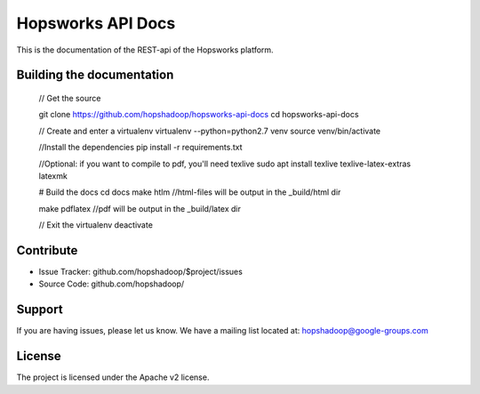 Hopsworks API Docs
==================

This is the documentation of the REST-api of the Hopsworks platform.

Building the documentation
--------------------------

   // Get the source

   git clone https://github.com/hopshadoop/hopsworks-api-docs
   cd hopsworks-api-docs
   
   // Create and enter a virtualenv
   virtualenv --python=python2.7 venv
   source venv/bin/activate

   //Install the dependencies
   pip install -r requirements.txt

   //Optional: if you want to compile to pdf, you'll need texlive
   sudo apt install texlive texlive-latex-extras latexmk
   
   # Build the docs
   cd docs
   make htlm //html-files will be output in the _build/html dir

   make pdflatex //pdf will be output in the _build/latex dir
   
   // Exit the virtualenv
   deactivate

Contribute
----------

- Issue Tracker: github.com/hopshadoop/$project/issues
- Source Code: github.com/hopshadoop/

Support
-------

If you are having issues, please let us know.
We have a mailing list located at: hopshadoop@google-groups.com

License
-------

The project is licensed under the Apache v2 license.
